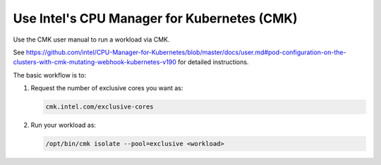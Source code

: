 
.. nnj1569261145380
.. _using-intels-cpu-manager-for-kubernetes-cmk:

==============================================
Use Intel's CPU Manager for Kubernetes \(CMK\)
==============================================

Use the CMK user manual to run a workload via CMK.

See `https://github.com/intel/CPU-Manager-for-Kubernetes/blob/master/docs/user.md#pod-configuration-on-the-clusters-with-cmk-mutating-webhook-kubernetes-v190
<https://github.com/intel/CPU-Manager-for-Kubernetes/blob/master/docs/user.md#pod-configuration-on-the-clusters-with-cmk-mutating-webhook-kubernetes-v190>`__ for detailed instructions.

.. xreflink See Kubernetes Admin Tasks: :ref:`Kubernetes CPU Manager Static Policy
   <isolating-cpu-cores-to-enhance-application-performance>` for details on how
   to enable this CPU management mechanism.

The basic workflow is to:

.. _using-intels-cpu-manager-for-kubernetes-cmk-ul-xcq-cwb-2jb:

#.  Request the number of exclusive cores you want as:

    .. code-block:: none

        cmk.intel.com/exclusive-cores

#.  Run your workload as:

    .. code-block:: none

        /opt/bin/cmk isolate --pool=exclusive <workload>
